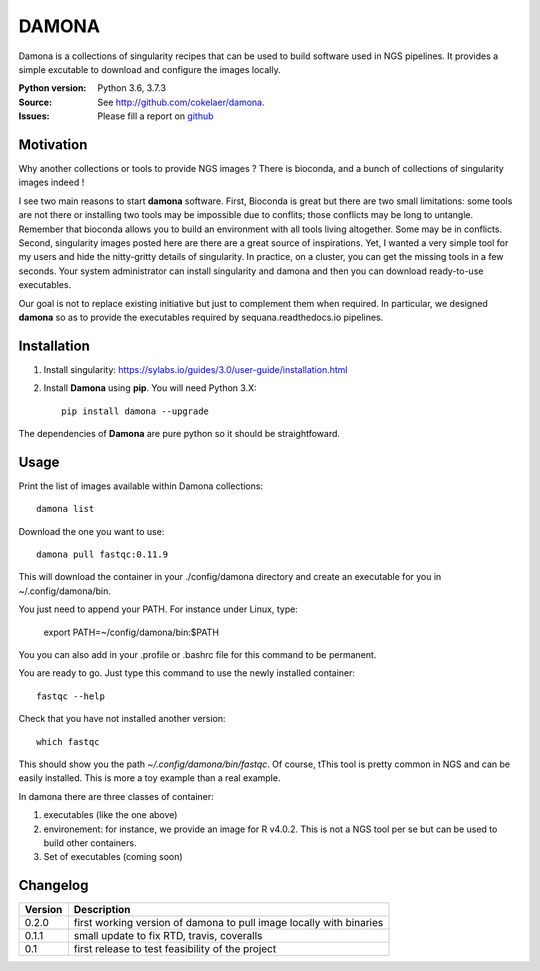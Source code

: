 DAMONA
######

Damona is a collections of singularity recipes that can be used to build software used in
NGS pipelines. It provides a simple excutable to download and configure the
images locally. 

.. image:: https://badge.fury.io/py/damona.svg
    :target: https://pypi.python.org/pypi/damona

.. image:: https://travis-ci.org/cokelaer/damona.svg?branch=master
    :target: https://travis-ci.org/cokelaer/damona

.. image:: https://coveralls.io/repos/github/cokelaer/damona/badge.svg?branch=master
    :target: https://coveralls.io/github/cokelaer/damona?branch=master 

.. image:: http://readthedocs.org/projects/damona/badge/?version=latest
    :target: http://damona.readthedocs.org/en/latest/?badge=latest
    :alt: Documentation Status


:Python version: Python 3.6, 3.7.3
:Source: See  `http://github.com/cokelaer/damona <https://github.com/cokelaer/damona/>`__.
:Issues: Please fill a report on `github <https://github.com/cokelaer/damona/issues>`__

Motivation
==========

Why another collections or tools to provide NGS images ? There is bioconda, and
a bunch of collections of singularity images indeed !

I see two main reasons to start **damona** software. First, Bioconda is great but there are two small limitations: some tools are not there or installing two tools may be impossible due to conflits; those conflicts may be long to untangle. Remember that bioconda allows you to build an environment with all tools living altogether. Some may be in conflicts. Second, singularity images posted here are there are a great source of inspirations. Yet, I wanted a very simple tool for my users and hide the nitty-gritty details of singularity. In practice, on a cluster, you can get the missing tools in a few seconds. Your system administrator can install singularity and damona and then you can download ready-to-use executables.

Our goal is not to replace existing initiative but just to complement them when
required. In particular, we designed **damona** so as to provide the executables
required by sequana.readthedocs.io pipelines. 

Installation
============

1. Install singularity: https://sylabs.io/guides/3.0/user-guide/installation.html
2. Install **Damona** using **pip**. You will need Python 3.X::

    pip install damona --upgrade

The dependencies of **Damona** are pure python so it should be straightfoward.

Usage
=====


Print the list of images available within Damona collections::

    damona list

Download the one you want to use::

    damona pull fastqc:0.11.9

This will download the container in your ./config/damona directory and create an
executable for you in ~/.config/damona/bin. 

You just need to append your PATH. For instance under Linux, type:

    export PATH=~/config/damona/bin:$PATH

You you can also add in your .profile or .bashrc file for this command to be
permanent.

You are ready to go. Just type this command to use the newly installed container::

    fastqc --help

Check that you have not installed another version::

    which fastqc

This should show you the path *~/.config/damona/bin/fastqc*. Of course, tThis tool is pretty common in NGS and can be easily installed. This is more a toy example than a real example.

In damona there are three classes of container:

1. executables (like the one above)
2. environement: for instance, we provide an image for R v4.0.2. This is not a NGS tool per se but can be used to build other containers. 
3. Set of executables (coming soon)



Changelog
=========

========= ====================================================================
Version   Description
========= ====================================================================
0.2.0     first working version of damona to pull image locally with binaries
0.1.1     small update to fix RTD, travis, coveralls
0.1       first release to test feasibility of the project
========= ====================================================================










